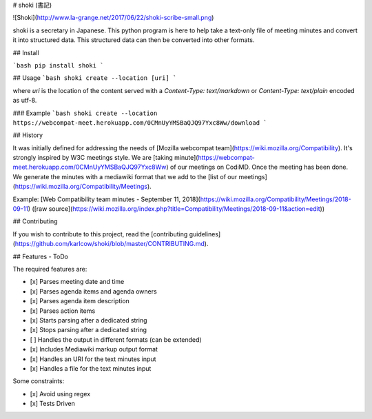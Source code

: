 # shoki (書記)

![Shoki](http://www.la-grange.net/2017/06/22/shoki-scribe-small.png)

shoki is a secretary in Japanese. This python program is here to help take a text-only file of meeting minutes and convert it into structured data. This structured data can then be converted into other formats.


## Install

```bash
pip install shoki
```

## Usage
```bash
shoki create --location [uri]
```

where `uri` is the location of the content served with a `Content-Type: text/markdown` or `Content-Type: text/plain` encoded as utf-8.


### Example
```bash
shoki create --location https://webcompat-meet.herokuapp.com/0CMnUyYMSBaQJQ97Yxc8Ww/download
```

## History

It was initially defined for addressing the needs of [Mozilla webcompat team](https://wiki.mozilla.org/Compatibility). It's strongly inspired by W3C meetings style. We are [taking minute](https://webcompat-meet.herokuapp.com/0CMnUyYMSBaQJQ97Yxc8Ww) of our meetings on CodiMD. Once the meeting has been done. We generate the minutes with a mediawiki format that we add to the [list of our meetings](https://wiki.mozilla.org/Compatibility/Meetings).

Example: [Web Compatibility team minutes - September 11, 2018](https://wiki.mozilla.org/Compatibility/Meetings/2018-09-11) ([raw source](https://wiki.mozilla.org/index.php?title=Compatibility/Meetings/2018-09-11&action=edit))

## Contributing

If you wish to contribute to this project, read the [contributing guidelines](https://github.com/karlcow/shoki/blob/master/CONTRIBUTING.md).

## Features - ToDo

The required features are:

* [x] Parses meeting date and time
* [x] Parses agenda items and agenda owners
* [x] Parses agenda item description
* [x] Parses action items
* [x] Starts parsing after a dedicated string
* [x] Stops parsing after a dedicated string
* [ ] Handles the output in different formats (can be extended)
* [x] Includes Mediawiki markup output format
* [x] Handles an URI for the text minutes input
* [x] Handles a file for the text minutes input

Some constraints:

* [x] Avoid using regex
* [x] Tests Driven


